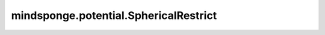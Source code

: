 mindsponge.potential.SphericalRestrict
======================================

.. py:class:: mindsponge.potential.SphericalRestrict(radius, center=0, force_constant=Energy(500, "kj/mol"), depth=Length(0.01, "nm"), length_unit, energy_unit, units, use_pbc)

    偏置势的基础单元。

    .. math::

        V(R) = k * log(1 + exp((|R - R_0| - r_0) / \sigma))

    参数：
        - **radius** (float) - 球体的半径。
        - **center** (Tensor) - 球心坐标。
        - **force_constant** (float) - 偏置势的力常数。默认值：Energy(500, 'kj/mol')
        - **depth** (float) - 壁深的限制。默认值：Length(0.01, 'nm')
        - **length_unit** (str) - 位置坐标的长度单位。
        - **energy_unit** (str) - 能量单位。
        - **units** (Units) - 长度和能量的单位。
        - **use_pbc** (bool) - 是否使用PBC。

    输出：
        Tensor。势。

    符号：
        - **B** - Batch size。
        - **A** - 原子的数量。
        - **N** - 邻居原子的最大数量。
        - **D** - 模拟系统的维度。